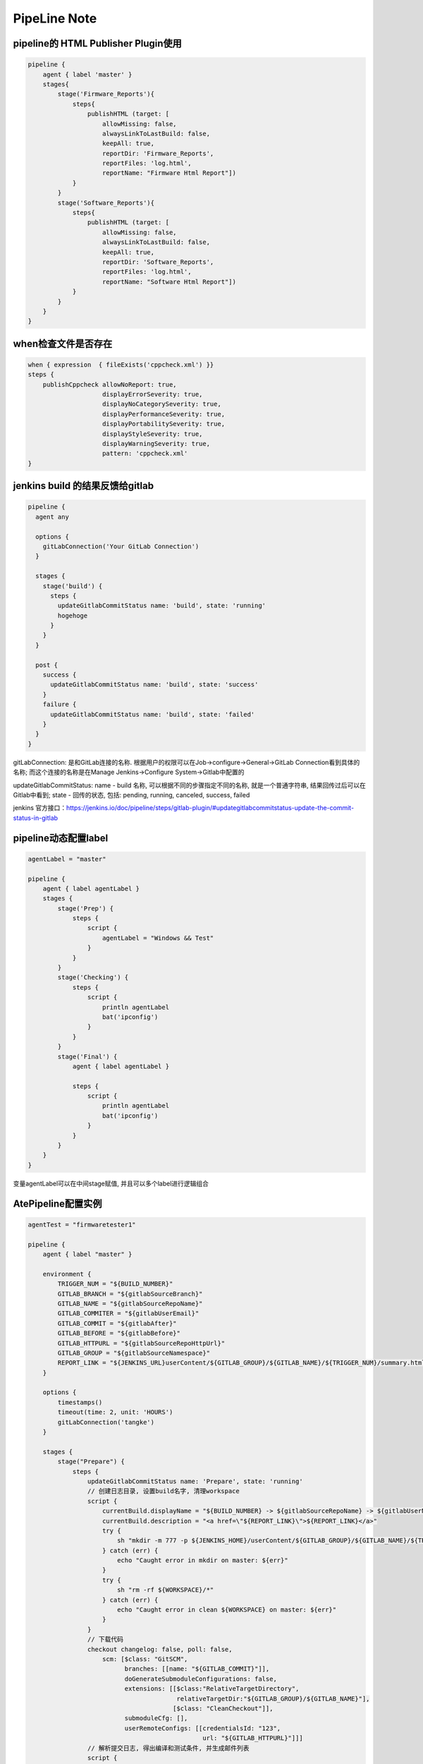 PipeLine Note
================

pipeline的 HTML Publisher Plugin使用
-----------------------------------------

.. code::

    pipeline {
        agent { label 'master' }
        stages{
            stage('Firmware_Reports'){
                steps{
                    publishHTML (target: [
                        allowMissing: false,
                        alwaysLinkToLastBuild: false,
                        keepAll: true,
                        reportDir: 'Firmware_Reports',
                        reportFiles: 'log.html',
                        reportName: "Firmware Html Report"])
                }
            }
            stage('Software_Reports'){
                steps{
                    publishHTML (target: [
                        allowMissing: false,
                        alwaysLinkToLastBuild: false,
                        keepAll: true,
                        reportDir: 'Software_Reports',
                        reportFiles: 'log.html',
                        reportName: "Software Html Report"])
                }
            }
        }
    }

when检查文件是否存在
-------------------------------

.. code::

    when { expression  { fileExists('cppcheck.xml') }}
    steps {
        publishCppcheck allowNoReport: true, 
                        displayErrorSeverity: true, 
                        displayNoCategorySeverity: true, 
                        displayPerformanceSeverity: true, 
                        displayPortabilitySeverity: true, 
                        displayStyleSeverity: true, 
                        displayWarningSeverity: true, 
                        pattern: 'cppcheck.xml'
    }

jenkins build 的结果反馈给gitlab
--------------------------------------

.. code::

    pipeline {
      agent any
     
      options {
        gitLabConnection('Your GitLab Connection')
      }

      stages {
        stage('build') {
          steps {
            updateGitlabCommitStatus name: 'build', state: 'running'
            hogehoge
          }
        }
      }
     
      post {
        success {
          updateGitlabCommitStatus name: 'build', state: 'success'
        }
        failure {
          updateGitlabCommitStatus name: 'build', state: 'failed'
        }
      }
    }

gitLabConnection: 是和GitLab连接的名称. 根据用户的权限可以在Job->configure->General->GitLab Connection看到具体的名称; 
而这个连接的名称是在Manage Jenkins->Configure System->Gitlab中配置的

updateGitlabCommitStatus: name - build 名称, 可以根据不同的步骤指定不同的名称, 就是一个普通字符串, 结果回传过后可以在
Gitlab中看到; state - 回传的状态, 包括: pending, running, canceled, success, failed

jenkins 官方接口：https://jenkins.io/doc/pipeline/steps/gitlab-plugin/#updategitlabcommitstatus-update-the-commit-status-in-gitlab

pipeline动态配置label
-----------------------------

.. code::

    agentLabel = "master"

    pipeline {
        agent { label agentLabel }
        stages {   
            stage('Prep') {
                steps {
                    script {
                        agentLabel = "Windows && Test"
                    }
                }
            }
            stage('Checking') {
                steps {
                    script {
                        println agentLabel
                        bat('ipconfig')
                    }
                }
            }
            stage('Final') {
                agent { label agentLabel }

                steps {
                    script {
                        println agentLabel
                        bat('ipconfig')
                    }
                }
            }
        }
    }

变量agentLabel可以在中间stage赋值, 并且可以多个label进行逻辑组合





AtePipeline配置实例
---------------------------------

.. code::

    agentTest = "firmwaretester1"

    pipeline {
        agent { label "master" }

        environment {
            TRIGGER_NUM = "${BUILD_NUMBER}"
            GITLAB_BRANCH = "${gitlabSourceBranch}"
            GITLAB_NAME = "${gitlabSourceRepoName}"
            GITLAB_COMMITER = "${gitlabUserEmail}"
            GITLAB_COMMIT = "${gitlabAfter}"
            GITLAB_BEFORE = "${gitlabBefore}"
            GITLAB_HTTPURL = "${gitlabSourceRepoHttpUrl}"
            GITLAB_GROUP = "${gitlabSourceNamespace}"
            REPORT_LINK = "${JENKINS_URL}userContent/${GITLAB_GROUP}/${GITLAB_NAME}/${TRIGGER_NUM}/summary.html"
        }

        options { 
            timestamps()
            timeout(time: 2, unit: 'HOURS')
            gitLabConnection('tangke')
        }

        stages {
            stage("Prepare") {
                steps {
                    updateGitlabCommitStatus name: 'Prepare', state: 'running'
                    // 创建日志目录, 设置build名字, 清理workspace
                    script {
                        currentBuild.displayName = "${BUILD_NUMBER} -> ${gitlabSourceRepoName} -> ${gitlabUserName}"
                        currentBuild.description = "<a href=\"${REPORT_LINK}\">${REPORT_LINK}</a>"
                        try {
                            sh "mkdir -m 777 -p ${JENKINS_HOME}/userContent/${GITLAB_GROUP}/${GITLAB_NAME}/${TRIGGER_NUM}"
                        } catch (err) {
                            echo "Caught error in mkdir on master: ${err}"
                        }
                        try {
                            sh "rm -rf ${WORKSPACE}/*"
                        } catch (err) {
                            echo "Caught error in clean ${WORKSPACE} on master: ${err}"
                        }
                    }
                    // 下载代码
                    checkout changelog: false, poll: false, 
                        scm: [$class: "GitSCM", 
                              branches: [[name: "${GITLAB_COMMIT}"]], 
                              doGenerateSubmoduleConfigurations: false, 
                              extensions: [[$class:"RelativeTargetDirectory",
                                            relativeTargetDir:"${GITLAB_GROUP}/${GITLAB_NAME}"],
                                           [$class: "CleanCheckout"]], 
                              submoduleCfg: [], 
                              userRemoteConfigs: [[credentialsId: "123", 
                                                   url: "${GITLAB_HTTPURL}"]]]
                    // 解析提交日志, 得出编译和测试条件, 并生成邮件列表
                    script {
                        if (env.GITLAB_NAME == "sfp_plus_10g_epon_olt") {
                            agentTest = "firmwaretester2"
                        }
                    
                        sh "python \"${GITLAB_GROUP}/${GITLAB_NAME}/02 ci/04 common/analysis_gitlog.py\""
                        Compile_Firmware = "No"
                        Compile_Software = "No"
                        Test_Firmware = "No"
                        Test_Software = "No"

                        if (fileExists("${GITLAB_GROUP}\\${GITLAB_NAME}\\02 ci\\02 firmware\\hlt\\robotRun.py")) {
                            Test_Firmware = "Yes"
                        }
                        if (fileExists("${GITLAB_GROUP}\\${GITLAB_NAME}\\02 ci\\03 software\\hlt\\robotRun.py")) {
                            Test_Software = "Yes"
                        }

                        compile_list = readFile('compile_list')
                        if (compile_list.contains('Compile_Firmware=Yes')) {
                            Compile_Firmware = "Yes"
                        }
                        if (compile_list.contains('Compile_Software=Yes')) {
                            Compile_Software = "Yes"
                        }

                        if (Compile_Firmware == "No") {
                            Test_Firmware = "No"
                        }
                        if (Compile_Software == "No") {
                            Test_Software = "No"
                        }

                        println("Compile_Firmware: ${Compile_Firmware}")
                        println("Compile_Software: ${Compile_Software}")
                        println("Test_Firmware: ${Test_Firmware}")
                        println("Test_Software: ${Test_Software}")
                    }
                    updateGitlabCommitStatus name: 'Prepare', state: 'success'
                }
            }
            
            stage("Compile") {
                parallel {
                    stage("Firmware") {
                        when { equals expected: Compile_Firmware, actual: "Yes" }
                        stages {
                            stage('Firmware Compile') {
                                agent { label "firmware_compile" }
                                steps {
                                    updateGitlabCommitStatus name: "FirmwareCompile", state: 'running'
                                    // 下载代码
                                    checkout changelog: false, poll: false, 
                                        scm: [$class: "GitSCM", 
                                              branches: [[name: "${GITLAB_COMMIT}"]], 
                                              doGenerateSubmoduleConfigurations: false, 
                                              extensions: [[$class:"RelativeTargetDirectory",
                                                            relativeTargetDir:"${GITLAB_GROUP}/${GITLAB_NAME}"],
                                                           [$class: "CleanCheckout"]], 
                                              submoduleCfg: [], 
                                              userRemoteConfigs: [[credentialsId: "123", 
                                                                   url: "${GITLAB_HTTPURL}"]]]

                                    // 编译固件
                                    dir("${WORKSPACE}/${GITLAB_GROUP}/${GITLAB_NAME}") {
                                        script {
                                            try {
                                                bat("call \"02 ci\\04 common\\common_script.bat\" compile firmware")
                                            } catch (err) {
                                                echo "Caught error in firmware compile: ${err}"
                                                currentBuild.result = 'FAILURE'
                                                updateGitlabCommitStatus name: "FirmwareCompile", state: 'failed'
                                            } finally {
                                                bat("call \"02 ci\\04 common\\common_script.bat\" post compile firmware")
                                            }
                                        }
                                    }
                                    
                                    // 静态解析固件代码
                                    dir("${WORKSPACE}/${GITLAB_GROUP}/${GITLAB_NAME}") {
                                        script {
                                            try {
                                                bat("call \"02 ci\\04 common\\common_script.bat\" static firmware")
                                            } catch (err) {
                                                echo "Caught error in firmware static: ${err}"
                                                currentBuild.result = 'FAILURE'
                                                updateGitlabCommitStatus name: "FirmwareCompile", state: 'failed'
                                            } finally {
                                                bat("call \"02 ci\\04 common\\common_script.bat\" post static firmware")
                                            }
                                        }
                                    }
                                    //publishCppcheck allowNoReport: true, 
                                    //                displayErrorSeverity: true, 
                                    //                displayNoCategorySeverity: true, 
                                    //                displayPerformanceSeverity: true, 
                                    //                displayPortabilitySeverity: true, 
                                    //                displayStyleSeverity: true, 
                                    //                displayWarningSeverity: true, 
                                    //                pattern: 'cppcheck.xml'            
                                    updateGitlabCommitStatus name: "FirmwareCompile", state: 'success'
                                }
                            }
                        }
                    }
                    stage("Software") {
                        when { equals expected: Compile_Software, actual: "Yes" }
                        stages {
                            stage('Software Compile') {
                                agent { label "software_compile" }
                                steps {
                                    updateGitlabCommitStatus name: 'SoftwareCompile', state: 'running'
                                    // 下载代码
                                    checkout changelog: false, poll: false, 
                                        scm: [$class: "GitSCM", 
                                              branches: [[name: "${GITLAB_COMMIT}"]], 
                                              doGenerateSubmoduleConfigurations: false, 
                                              extensions: [[$class:"RelativeTargetDirectory",
                                                            relativeTargetDir:"${GITLAB_GROUP}/${GITLAB_NAME}"],
                                                           [$class: "CleanCheckout"]], 
                                              submoduleCfg: [], 
                                              userRemoteConfigs: [[credentialsId: "123", 
                                                                   url: "${GITLAB_HTTPURL}"]]]
       
                                    // 编译软件
                                    dir("${WORKSPACE}/${GITLAB_GROUP}/${GITLAB_NAME}") {
                                        script {
                                            try {
                                                bat("call \"02 ci\\04 common\\common_script.bat\" compile software")
                                            } catch (err) {
                                                echo "Caught error in software compile: ${err}"
                                                currentBuild.result = 'FAILURE'
                                                updateGitlabCommitStatus name: 'SoftwareCompile', state: 'failed'
                                            } finally {
                                                bat("call \"02 ci\\04 common\\common_script.bat\" post compile software")
                                            }
                                        }
                                    }
                                    
                                    // 静态解析软件代码
                                    dir("${WORKSPACE}/${GITLAB_GROUP}/${GITLAB_NAME}") {
                                        script {
                                            try {
                                                bat("call \"02 ci\\04 common\\common_script.bat\" static software")
                                            } catch (err) {
                                                echo "Caught error in software static: ${err}"
                                                currentBuild.result = 'FAILURE'
                                                updateGitlabCommitStatus name: 'SoftwareCompile', state: 'failed'
                                            } finally {
                                                bat("call \"02 ci\\04 common\\common_script.bat\" post static software")
                                            }
                                        }
                                    }
                                    //publishCppcheck allowNoReport: true, 
                                    //                displayErrorSeverity: true, 
                                    //                displayNoCategorySeverity: true, 
                                    //                displayPerformanceSeverity: true, 
                                    //                displayPortabilitySeverity: true, 
                                    //                displayStyleSeverity: true, 
                                    //                displayWarningSeverity: true, 
                                    //                pattern: 'cppcheck.xml'     
                                    updateGitlabCommitStatus name: 'SoftwareCompile', state: 'success'
                                }
                            }
                        }
                    }
                }
            }
            
            stage("Test") {
                parallel {
                    stage("Firmware") {
                        when { equals expected: Test_Firmware, actual: "Yes" }
                        stages {
                            stage('Firmware Test') {
                                agent { label agentTest }
                                steps {
                                    updateGitlabCommitStatus name: 'FirmwareTest', state: 'running'
                                    // 下载代码
                                    checkout changelog: false, poll: false, 
                                        scm: [$class: "GitSCM", 
                                              branches: [[name: "${GITLAB_COMMIT}"]], 
                                              doGenerateSubmoduleConfigurations: false, 
                                              extensions: [[$class:"RelativeTargetDirectory",
                                                            relativeTargetDir:"${GITLAB_GROUP}/${GITLAB_NAME}"],
                                                           [$class: "CleanCheckout"]], 
                                              submoduleCfg: [], 
                                              userRemoteConfigs: [[credentialsId: "123", 
                                                                   url: "${GITLAB_HTTPURL}"]]]

                                    // 固件测试
                                    dir("${WORKSPACE}/${GITLAB_GROUP}/${GITLAB_NAME}") {
                                        script {
                                            try {
                                                bat("call \"02 ci\\04 common\\common_script.bat\" test firmware")
                                            } catch (err) {
                                                echo "Caught error in firmware test: ${err}"
                                                currentBuild.result = 'FAILURE'
                                                updateGitlabCommitStatus name: 'FirmwareTest', state: 'failed'
                                            } finally {
                                                bat("call \"02 ci\\04 common\\common_script.bat\" post test firmware")
                                            }
                                            if (fileExists("02 ci/02 firmware/hlt/Reports")) {
                                                step([
                                                    $class               : "RobotPublisher",
                                                    outputPath           : "02 ci/02 firmware/hlt/Reports",
                                                    outputFileName       : "*/output.xml",
                                                    reportFileName       : "report.html",
                                                    logFileName          : "log.html",
                                                    disableArchiveOutput : false,
                                                    passThreshold        : 100,
                                                    unstableThreshold    : 95.0,
                                                    otherFiles           : "*.txt",
                                                ])
                                            }
                                        }
                                    }
                                    updateGitlabCommitStatus name: 'FirmwareTest', state: 'success'
                                }
                            }
                        }
                    }
                    stage("Software") {
                        when { equals expected: Test_Software, actual: "Yes" }
                        stages {
                            stage('Software Test') {
                                agent { label "software_test" }
                                steps {
                                    updateGitlabCommitStatus name: 'SoftwareTest', state: 'running'
                                    // 下载代码
                                    checkout changelog: false, poll: false, 
                                        scm: [$class: "GitSCM", 
                                              branches: [[name: "${GITLAB_COMMIT}"]], 
                                              doGenerateSubmoduleConfigurations: false, 
                                              extensions: [[$class:"RelativeTargetDirectory",
                                                            relativeTargetDir:"${GITLAB_GROUP}/${GITLAB_NAME}"],
                                                           [$class: "CleanCheckout"]], 
                                              submoduleCfg: [], 
                                              userRemoteConfigs: [[credentialsId: "123", 
                                                                   url: "${GITLAB_HTTPURL}"]]]
                            
                                    // 软件测试
                                    dir("${WORKSPACE}/${GITLAB_GROUP}/${GITLAB_NAME}") {
                                        script {
                                            try {
                                                bat("call \"02 ci\\04 common\\common_script.bat\" test software")
                                            } catch (err) {
                                                echo "Caught error in software test: ${err}"
                                                currentBuild.result = 'FAILURE'
                                                updateGitlabCommitStatus name: 'SoftwareTest', state: 'failed'
                                            } finally {
                                                bat("call \"02 ci\\04 common\\common_script.bat\" post test software")
                                            }
                                            if (fileExists("02 ci/02 firmware/hlt/Reports")) {
                                                step(
                                                    [$class              : "RobotPublisher",
                                                    outputPath           : "02 ci/03 software/hlt/Reports",
                                                    outputFileName       : "*/output.xml",
                                                    reportFileName       : "report.html",
                                                    logFileName          : "log.html",
                                                    disableArchiveOutput : false,
                                                    passThreshold        : 100,
                                                    unstableThreshold    : 95.0,
                                                    otherFiles           : "*.txt",]
                                                )
                                            }
                                        }
                                    }
                                    updateGitlabCommitStatus name: 'SoftwareTest', state: 'success'
                                }
                            }
                        }
                    }
                }
            }

            stage("Collection Reports") {
                steps {
                    updateGitlabCommitStatus name: 'CollectionReports', state: 'success'
                    dir("${WORKSPACE}/${GITLAB_GROUP}/${GITLAB_NAME}") {
                        sh "\"02 ci/04 common/control.sh\""
                    }
                }
            }
        }
        post {
            success {
                updateGitlabCommitStatus name: 'BuldComplete', state: 'success'
                emailext subject:"${GITLAB_NAME}, -Build #${TRIGGER_NUM} ${currentBuild.result}, commiter:${GITLAB_COMMITER}",
                         mimeType:'text/html',
                         body: '${FILE, path="summary.html"}', 
                         to: '${FILE,path="mail_list"} ${DEFAULT_RECIPIENTS}'
            }
            unstable {
                updateGitlabCommitStatus name: 'BuldComplete', state: 'failed'
                emailext subject:"${GITLAB_NAME}, -Build #${TRIGGER_NUM} ${currentBuild.result}, commiter:${GITLAB_COMMITER}",
                         mimeType:'text/html',
                         body: '${FILE, path="summary.html"}', 
                         to: '${FILE,path="mail_list"} ${DEFAULT_RECIPIENTS}'
            }
            failure {
                updateGitlabCommitStatus name: 'BuldComplete', state: 'failed'
                emailext subject:"${GITLAB_NAME}, -Build #${TRIGGER_NUM} ${currentBuild.result}, commiter:${GITLAB_COMMITER}",
                         mimeType:'text/html',
                         body: '${FILE, path="summary.html"}', 
                         to: '${FILE,path="mail_list"} ${DEFAULT_RECIPIENTS}'
            }
        }
    }

SoftwareMiddleware配置实例
---------------------------------

.. code::

    pipeline {
        agent { label "master" }

        environment {
            TRIGGER_NUM = "${BUILD_NUMBER}"
            GITLAB_BRANCH = "${gitlabSourceBranch}"
            GITLAB_NAME = "${gitlabSourceRepoName}"
            GITLAB_COMMITER = "${gitlabUserEmail}"
            GITLAB_COMMIT = "${gitlabAfter}"
            GITLAB_BEFORE = "${gitlabBefore}"
            GITLAB_HTTPURL = "${gitlabSourceRepoHttpUrl}"
            GITLAB_GROUP = "${gitlabSourceNamespace}"
            REPORT_LINK = "${JENKINS_URL}userContent/${GITLAB_GROUP}/${GITLAB_NAME}/${TRIGGER_NUM}/summary.html"
        }

        options { 
            timestamps()
            timeout(time: 2, unit: 'HOURS')
            gitLabConnection('tangke')
        }

        stages {
            stage("Prepare") {
                steps {
                    updateGitlabCommitStatus name: 'build', state: 'running'
                    // 创建日志目录, 设置build名字, 清理workspace
                    script {
                        currentBuild.description = "<a href=\"${REPORT_LINK}\">${REPORT_LINK}</a>"
                        currentBuild.displayName = "${BUILD_NUMBER} -> ${gitlabSourceRepoName} -> ${gitlabUserName}"
                        try {
                            sh "mkdir -m 777 -p ${JENKINS_HOME}/userContent/${GITLAB_GROUP}/${GITLAB_NAME}/${TRIGGER_NUM}"
                            sh "mkdir -m 777 -p ${JENKINS_HOME}/userContent/${GITLAB_GROUP}/${GITLAB_NAME}/${TRIGGER_NUM}/Download"
                        } catch (err) {
                            echo "Caught error in mkdir on master: ${err}"
                        }
                        try {
                            sh "rm -rf ${WORKSPACE}/mail_list"
                            sh "rm -rf ${WORKSPACE}/build_list"
                            sh "rm -rf ${WORKSPACE}/summary.html"
                        } catch (err) {
                            echo "Caught error in clean ${WORKSPACE} on master: ${err}"
                        }
                    }

                    // 下载代码
                    checkout changelog: false, poll: false, 
                        scm: [$class: "GitSCM", 
                              branches: [[name: "${GITLAB_COMMIT}"]], 
                              doGenerateSubmoduleConfigurations: false, 
                              extensions: [[$class:"RelativeTargetDirectory",
                                            relativeTargetDir:"${GITLAB_GROUP}/${GITLAB_NAME}"],
                                           [$class: "CleanCheckout"],
                                           [$class: 'CleanBeforeCheckout'],], 
                              submoduleCfg: [], 
                              userRemoteConfigs: [[credentialsId: "123", 
                                                   url: "${GITLAB_HTTPURL}"]]]

                    script {
                        sh "python \"${GITLAB_GROUP}/${GITLAB_NAME}/02 ci/04 common/analysis_gitlog.py\""
                        Compile = "No"
                        Test = "No"

                        build_list = readFile('build_list')
                        if (build_list.contains('Compile=Yes')) {
                            Compile = "Yes"
                        }
                        if (build_list.contains('Test=Yes')) {
                            Test = "Yes"
                        }

                        println("Compile: ${Compile}")
                        println("Test: ${Test}")
                    }
                }
            }

            stage("Compile") {
                when { equals expected: Compile, actual: "Yes" }
                stages {
                    stage('Compile') {
                        agent { label "software_compile" }
                        steps {
                            // 下载代码
                            checkout changelog: false, poll: false, 
                                scm: [$class: "GitSCM", 
                                      branches: [[name: "${GITLAB_COMMIT}"]], 
                                      doGenerateSubmoduleConfigurations: false, 
                                      extensions: [[$class:"RelativeTargetDirectory",
                                                    relativeTargetDir:"${GITLAB_GROUP}/${GITLAB_NAME}"],
                                                   [$class: "CleanCheckout"],
                                                   [$class: 'CleanBeforeCheckout'],], 
                                      submoduleCfg: [], 
                                      userRemoteConfigs: [[credentialsId: "123", 
                                                           url: "${GITLAB_HTTPURL}"]]]

                            // 编译软件
                            dir("${WORKSPACE}/${GITLAB_GROUP}/${GITLAB_NAME}") {
                                script {
                                    try {
                                        bat("python \"02 ci\\03 software\\complie\\software_compile.py\"")
                                    } catch (err) {
                                        echo "Caught error in software compile: ${err}"
                                        currentBuild.result = 'FAILURE'
                                    }
                                    try {
                                        bat('start /wait cmd /c "python \"02 ci\\04 common\\file_transfer.py\" upload build"')
                                    } catch (err) {
                                        echo "Caught error in upload compile: ${err}"
                                    }
                                }
                            }
                            
                            // CppCheck
                            dir("${WORKSPACE}/${GITLAB_GROUP}/${GITLAB_NAME}") {
                                script {
                                    try {
                                        bat("call \"02 ci\\03 software\\lint\\sw-cppcheck.bat\"")
                                    } catch (err) {
                                        echo "Caught error in software cppcheck: ${err}"
                                        currentBuild.result = 'FAILURE'
                                    }
                                    try {
                                        bat('start /wait cmd /c "python \"02 ci\\04 common\\file_transfer.py\" upload cppcheck"')
                                    } catch (err) {
                                        echo "Caught error in upload cppcheck: ${err}"
                                    }
                                }
                            }
                        }
                    }
                }
            }
            
            stage("Test") {
                when { equals expected: Test, actual: "Yes" }
                stages {
                    stage('Test') {
                        agent { label "firmware_test" }
                        steps {
                            // 下载代码
                            checkout changelog: false, poll: false, 
                                scm: [$class: "GitSCM", 
                                      branches: [[name: "${GITLAB_COMMIT}"]], 
                                      doGenerateSubmoduleConfigurations: false, 
                                      extensions: [[$class:"RelativeTargetDirectory",
                                                    relativeTargetDir:"${GITLAB_GROUP}/${GITLAB_NAME}"],
                                                   [$class: "CleanCheckout"],
                                                   [$class: 'CleanBeforeCheckout'],], 
                                      submoduleCfg: [], 
                                      userRemoteConfigs: [[credentialsId: "123", 
                                                           url: "${GITLAB_HTTPURL}"]]]

                            checkout changelog: false, poll: false, 
                                scm: [$class: "GitSCM",
                                      branches: [[name: '*/master']], 
                                      doGenerateSubmoduleConfigurations: false, 
                                      extensions: [[$class: 'CleanCheckout'], 
                                                   [$class: 'CleanBeforeCheckout'], 
                                                   [$class: 'RelativeTargetDirectory', 
                                                   relativeTargetDir: 'new_project/xfp_10g_epon_olt']], 
                                      submoduleCfg: [], 
                                      userRemoteConfigs: [[credentialsId: '123', url: 'http://172.16.0.31/new_project/xfp_10g_epon_olt.git']]]

                            // 固件测试
                            dir("${WORKSPACE}/new_project/xfp_10g_epon_olt/02 ci/02 firmware/hlt") {
                                script {
                                    try {
                                        //bat("echo RxPower_XGPON_Adjust_Test >> parameter.cfg")
                                        bat("start /wait cmd /c \"python \"${WORKSPACE}\\${GITLAB_GROUP}\\${GITLAB_NAME}\\02 ci\\04 common\\file_transfer.py\" download build\"")
                                    } catch (err) {
                                        echo "Caught error in download build: ${err}"
                                    }
                                    
                                    try {
                                        bat("python robotRun.py ZTE")
                                    } catch (err) {
                                        echo "Caught error in firmware test: ${err}"
                                        currentBuild.result = 'FAILURE'
                                    }
                                    
                                    try {
                                        bat("start /wait cmd /c \"python \"${WORKSPACE}\\${GITLAB_GROUP}\\${GITLAB_NAME}\\02 ci\\04 common\\file_transfer.py\" upload test\"")
                                    } catch (err) {
                                        echo "Caught error in upload test: ${err}"
                                    }
                                    
                                    if (fileExists("Reports")) {
                                        step([
                                            $class               : "RobotPublisher",
                                            outputPath           : "Reports",
                                            outputFileName       : "*/output.xml",
                                            reportFileName       : "report.html",
                                            logFileName          : "log.html",
                                            disableArchiveOutput : false,
                                            passThreshold        : 100,
                                            unstableThreshold    : 95.0,
                                            otherFiles           : "*.txt",
                                        ])
                                    }
                                }
                            }
                        }
                    }
                }
            }
            
            // 生成报告
            stage("Reports") {
                steps {
                    dir("${WORKSPACE}/${GITLAB_GROUP}/${GITLAB_NAME}") {
                        sh "cp -f ${WORKSPACE}/git_log.html ${JENKINS_HOME}/userContent/${GITLAB_GROUP}/${GITLAB_NAME}/${TRIGGER_NUM}/Download/"
                        sh "python \"02 ci/04 common/gen_reports.py\""
                        sh "cp -f ${WORKSPACE}/summary.html ${JENKINS_HOME}/userContent/${GITLAB_GROUP}/${GITLAB_NAME}/${TRIGGER_NUM}/"
                        sh "cp -f ${WORKSPACE}/build_list ${JENKINS_HOME}/userContent/${GITLAB_GROUP}/${GITLAB_NAME}/${TRIGGER_NUM}/"
                        sh "cp -f ${WORKSPACE}/build_list ${JENKINS_HOME}/userContent/${GITLAB_GROUP}/${GITLAB_NAME}/${TRIGGER_NUM}/"
                    }
                }
            }
        }
        
        post {
            success {
                updateGitlabCommitStatus name: 'build', state: 'success'
                emailext subject:"${GITLAB_NAME}, -Build #${TRIGGER_NUM} ${currentBuild.result}, commiter:${GITLAB_COMMITER}",
                         mimeType:'text/html',
                         body: '${FILE, path="summary.html"}', 
                         to: '${FILE,path="mail_list"} ${DEFAULT_RECIPIENTS}'
            }
            unstable {
                updateGitlabCommitStatus name: 'build', state: 'failed'
                emailext subject:"${GITLAB_NAME}, -Build #${TRIGGER_NUM} ${currentBuild.result}, commiter:${GITLAB_COMMITER}",
                         mimeType:'text/html',
                         body: '${FILE, path="summary.html"}', 
                         to: '${FILE,path="mail_list"} ${DEFAULT_RECIPIENTS}'
            }
            failure {
                updateGitlabCommitStatus name: 'build', state: 'failed'
                emailext subject:"${GITLAB_NAME}, -Build #${TRIGGER_NUM} ${currentBuild.result}, commiter:${GITLAB_COMMITER}",
                         mimeType:'text/html',
                         body: '${FILE, path="summary.html"}', 
                         to: '${FILE,path="mail_list"} ${DEFAULT_RECIPIENTS}'
            }
        }
    }

